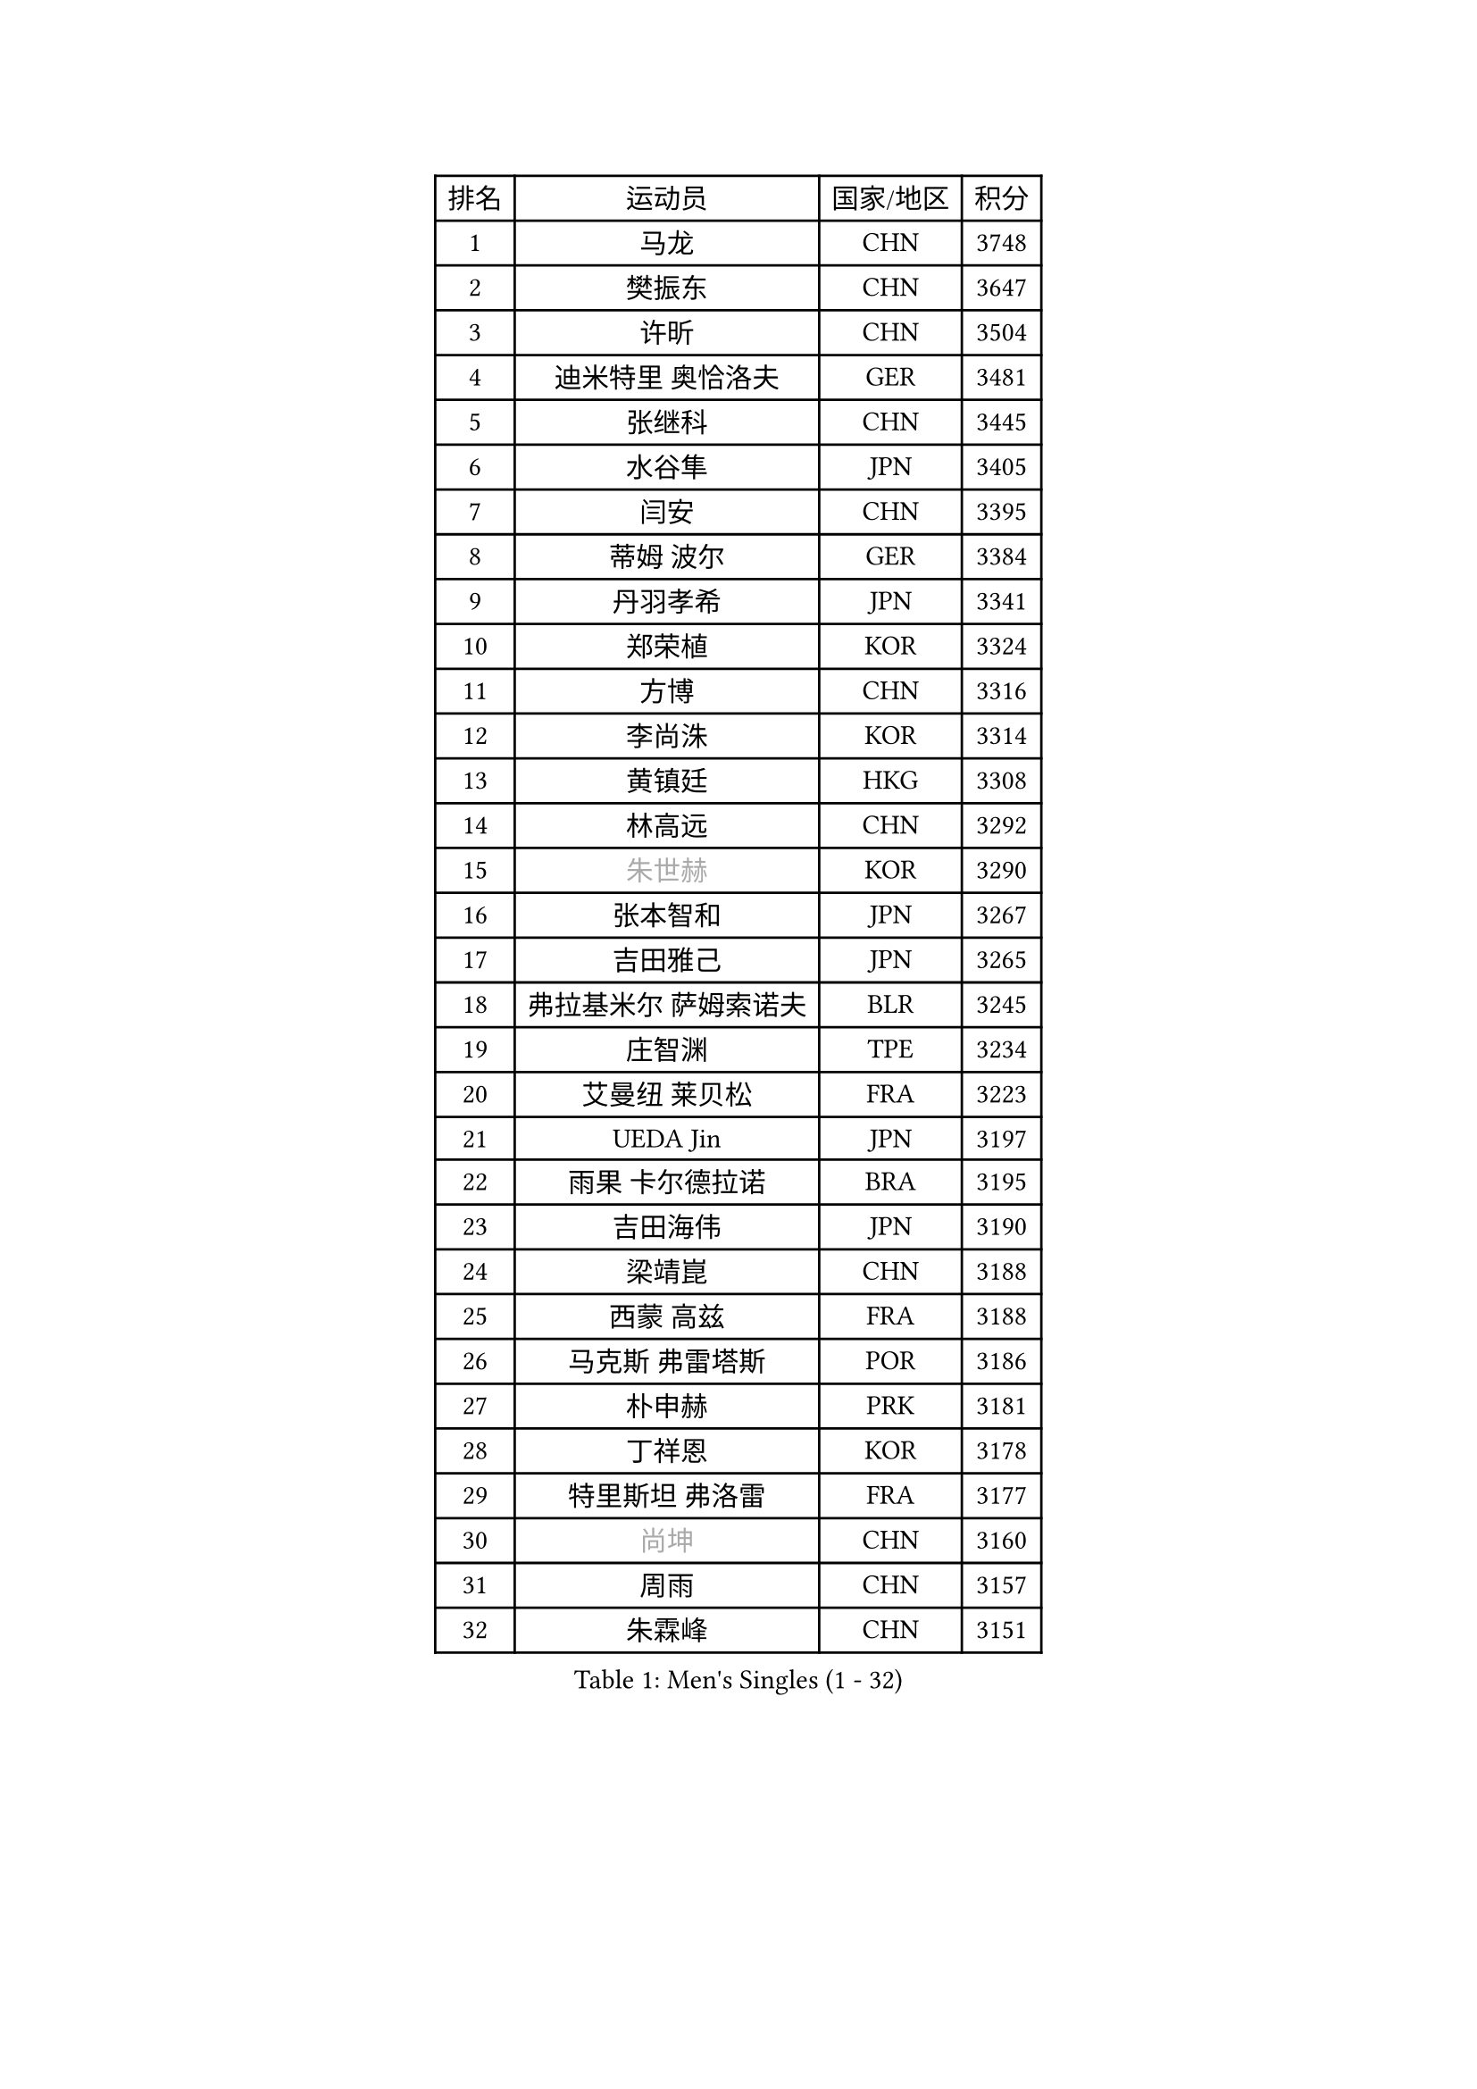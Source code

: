 
#set text(font: ("Courier New", "NSimSun"))
#figure(
  caption: "Men's Singles (1 - 32)",
    table(
      columns: 4,
      [排名], [运动员], [国家/地区], [积分],
      [1], [马龙], [CHN], [3748],
      [2], [樊振东], [CHN], [3647],
      [3], [许昕], [CHN], [3504],
      [4], [迪米特里 奥恰洛夫], [GER], [3481],
      [5], [张继科], [CHN], [3445],
      [6], [水谷隼], [JPN], [3405],
      [7], [闫安], [CHN], [3395],
      [8], [蒂姆 波尔], [GER], [3384],
      [9], [丹羽孝希], [JPN], [3341],
      [10], [郑荣植], [KOR], [3324],
      [11], [方博], [CHN], [3316],
      [12], [李尚洙], [KOR], [3314],
      [13], [黄镇廷], [HKG], [3308],
      [14], [林高远], [CHN], [3292],
      [15], [#text(gray, "朱世赫")], [KOR], [3290],
      [16], [张本智和], [JPN], [3267],
      [17], [吉田雅己], [JPN], [3265],
      [18], [弗拉基米尔 萨姆索诺夫], [BLR], [3245],
      [19], [庄智渊], [TPE], [3234],
      [20], [艾曼纽 莱贝松], [FRA], [3223],
      [21], [UEDA Jin], [JPN], [3197],
      [22], [雨果 卡尔德拉诺], [BRA], [3195],
      [23], [吉田海伟], [JPN], [3190],
      [24], [梁靖崑], [CHN], [3188],
      [25], [西蒙 高兹], [FRA], [3188],
      [26], [马克斯 弗雷塔斯], [POR], [3186],
      [27], [朴申赫], [PRK], [3181],
      [28], [丁祥恩], [KOR], [3178],
      [29], [特里斯坦 弗洛雷], [FRA], [3177],
      [30], [#text(gray, "尚坤")], [CHN], [3160],
      [31], [周雨], [CHN], [3157],
      [32], [朱霖峰], [CHN], [3151],
    )
  )#pagebreak()

#set text(font: ("Courier New", "NSimSun"))
#figure(
  caption: "Men's Singles (33 - 64)",
    table(
      columns: 4,
      [排名], [运动员], [国家/地区], [积分],
      [33], [巴斯蒂安 斯蒂格], [GER], [3146],
      [34], [松平健太], [JPN], [3145],
      [35], [于子洋], [CHN], [3145],
      [36], [马蒂亚斯 法尔克], [SWE], [3140],
      [37], [帕纳吉奥迪斯 吉奥尼斯], [GRE], [3135],
      [38], [克里斯坦 卡尔松], [SWE], [3103],
      [39], [#text(gray, "唐鹏")], [HKG], [3100],
      [40], [奥马尔 阿萨尔], [EGY], [3095],
      [41], [FILUS Ruwen], [GER], [3086],
      [42], [吉村真晴], [JPN], [3084],
      [43], [森园政崇], [JPN], [3081],
      [44], [张禹珍], [KOR], [3077],
      [45], [#text(gray, "李廷佑")], [KOR], [3074],
      [46], [林钟勋], [KOR], [3072],
      [47], [GERELL Par], [SWE], [3069],
      [48], [CHEN Weixing], [AUT], [3068],
      [49], [夸德里 阿鲁纳], [NGR], [3067],
      [50], [LAM Siu Hang], [HKG], [3058],
      [51], [HO Kwan Kit], [HKG], [3057],
      [52], [ACHANTA Sharath Kamal], [IND], [3057],
      [53], [帕特里克 弗朗西斯卡], [GER], [3052],
      [54], [陈建安], [TPE], [3050],
      [55], [SHIBAEV Alexander], [RUS], [3048],
      [56], [DRINKHALL Paul], [ENG], [3048],
      [57], [KOU Lei], [UKR], [3041],
      [58], [MONTEIRO Joao], [POR], [3037],
      [59], [大岛祐哉], [JPN], [3036],
      [60], [乔纳森 格罗斯], [DEN], [3029],
      [61], [TAZOE Kenta], [JPN], [3023],
      [62], [吉村和弘], [JPN], [3020],
      [63], [IONESCU Ovidiu], [ROU], [3018],
      [64], [MATTENET Adrien], [FRA], [3016],
    )
  )#pagebreak()

#set text(font: ("Courier New", "NSimSun"))
#figure(
  caption: "Men's Singles (65 - 96)",
    table(
      columns: 4,
      [排名], [运动员], [国家/地区], [积分],
      [65], [村松雄斗], [JPN], [2999],
      [66], [LIAO Cheng-Ting], [TPE], [2994],
      [67], [雅克布 迪亚斯], [POL], [2990],
      [68], [赵胜敏], [KOR], [2987],
      [69], [蒂亚戈 阿波罗尼亚], [POR], [2985],
      [70], [WANG Zengyi], [POL], [2984],
      [71], [LI Ping], [QAT], [2982],
      [72], [及川瑞基], [JPN], [2978],
      [73], [米凯尔 梅兹], [DEN], [2970],
      [74], [罗伯特 加尔多斯], [AUT], [2969],
      [75], [斯特凡 菲格尔], [AUT], [2966],
      [76], [TOKIC Bojan], [SLO], [2963],
      [77], [TAKAKIWA Taku], [JPN], [2961],
      [78], [安东 卡尔伯格], [SWE], [2957],
      [79], [MACHI Asuka], [JPN], [2956],
      [80], [江天一], [HKG], [2954],
      [81], [安德烈 加奇尼], [CRO], [2951],
      [82], [周恺], [CHN], [2948],
      [83], [阿德里安 克里桑], [ROU], [2947],
      [84], [LUNDQVIST Jens], [SWE], [2935],
      [85], [#text(gray, "WANG Xi")], [GER], [2932],
      [86], [贝内迪克特 杜达], [GER], [2931],
      [87], [WANG Eugene], [CAN], [2931],
      [88], [WALTHER Ricardo], [GER], [2929],
      [89], [诺沙迪 阿拉米扬], [IRI], [2920],
      [90], [汪洋], [SVK], [2918],
      [91], [薛飞], [CHN], [2916],
      [92], [林昀儒], [TPE], [2916],
      [93], [高宁], [SGP], [2914],
      [94], [SZOCS Hunor], [ROU], [2912],
      [95], [VLASOV Grigory], [RUS], [2907],
      [96], [金珉锡], [KOR], [2906],
    )
  )#pagebreak()

#set text(font: ("Courier New", "NSimSun"))
#figure(
  caption: "Men's Singles (97 - 128)",
    table(
      columns: 4,
      [排名], [运动员], [国家/地区], [积分],
      [97], [MATSUYAMA Yuki], [JPN], [2886],
      [98], [PISTEJ Lubomir], [SVK], [2883],
      [99], [#text(gray, "HE Zhiwen")], [ESP], [2877],
      [100], [KANG Dongsoo], [KOR], [2876],
      [101], [DESAI Harmeet], [IND], [2876],
      [102], [PERSSON Jon], [SWE], [2876],
      [103], [帕特里克 鲍姆], [GER], [2870],
      [104], [PARK Ganghyeon], [KOR], [2869],
      [105], [CHIANG Hung-Chieh], [TPE], [2868],
      [106], [HABESOHN Daniel], [AUT], [2867],
      [107], [BOBOCICA Mihai], [ITA], [2866],
      [108], [KIZUKURI Yuto], [JPN], [2864],
      [109], [ROBINOT Quentin], [FRA], [2862],
      [110], [利亚姆 皮切福德], [ENG], [2861],
      [111], [ALAMIAN Nima], [IRI], [2859],
      [112], [MATSUDAIRA Kenji], [JPN], [2857],
      [113], [GNANASEKARAN Sathiyan], [IND], [2857],
      [114], [OUAICHE Stephane], [FRA], [2851],
      [115], [ELOI Damien], [FRA], [2850],
      [116], [周启豪], [CHN], [2847],
      [117], [PAPAGEORGIOU Konstantinos], [GRE], [2846],
      [118], [ZHMUDENKO Yaroslav], [UKR], [2841],
      [119], [JANCARIK Lubomir], [CZE], [2840],
      [120], [ROBLES Alvaro], [ESP], [2836],
      [121], [ROBINOT Alexandre], [FRA], [2830],
      [122], [SAKAI Asuka], [JPN], [2829],
      [123], [STOYANOV Niagol], [ITA], [2828],
      [124], [GERALDO Joao], [POR], [2825],
      [125], [PROKOPCOV Dmitrij], [CZE], [2822],
      [126], [斯蒂芬 门格尔], [GER], [2820],
      [127], [GORAK Daniel], [POL], [2811],
      [128], [GHOSH Soumyajit], [IND], [2810],
    )
  )